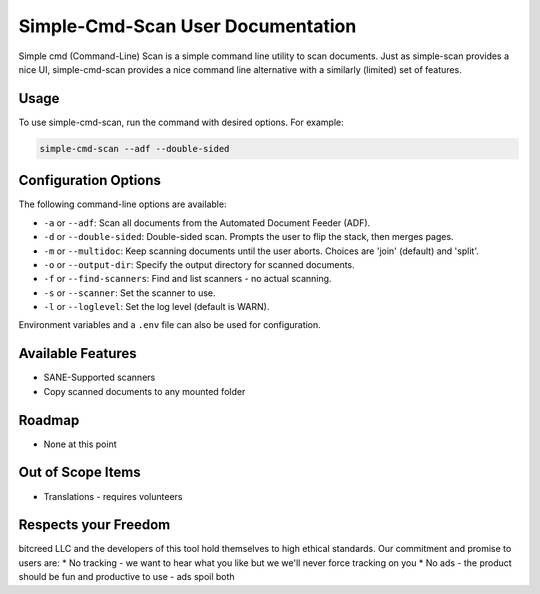 Simple-Cmd-Scan User Documentation
==================================

Simple cmd (Command-Line) Scan is a simple command line utility to scan
documents. Just as simple-scan provides a nice UI, simple-cmd-scan provides
a nice command line alternative with a similarly (limited) set of features.

Usage
-----

To use simple-cmd-scan, run the command with desired options. For example:

.. code-block:: bash

   simple-cmd-scan --adf --double-sided

Configuration Options
---------------------

The following command-line options are available:

- ``-a`` or ``--adf``: Scan all documents from the Automated Document Feeder (ADF).
- ``-d`` or ``--double-sided``: Double-sided scan. Prompts the user to flip the stack, then merges pages.
- ``-m`` or ``--multidoc``: Keep scanning documents until the user aborts. Choices are 'join' (default) and 'split'.
- ``-o`` or ``--output-dir``: Specify the output directory for scanned documents.
- ``-f`` or ``--find-scanners``: Find and list scanners - no actual scanning.
- ``-s`` or ``--scanner``: Set the scanner to use.
- ``-l`` or ``--loglevel``: Set the log level (default is WARN).

Environment variables and a ``.env`` file can also be used for configuration.

Available Features
------------------

* SANE-Supported scanners
* Copy scanned documents to any mounted folder

Roadmap
-------

* None at this point

Out of Scope Items
------------------

* Translations - requires volunteers

Respects your Freedom
---------------------

bitcreed LLC and the developers of this tool hold themselves to high ethical
standards. Our commitment and promise to users are:
* No tracking - we want to hear what you like but we we'll never force tracking on you
* No ads - the product should be fun and productive to use - ads spoil both

